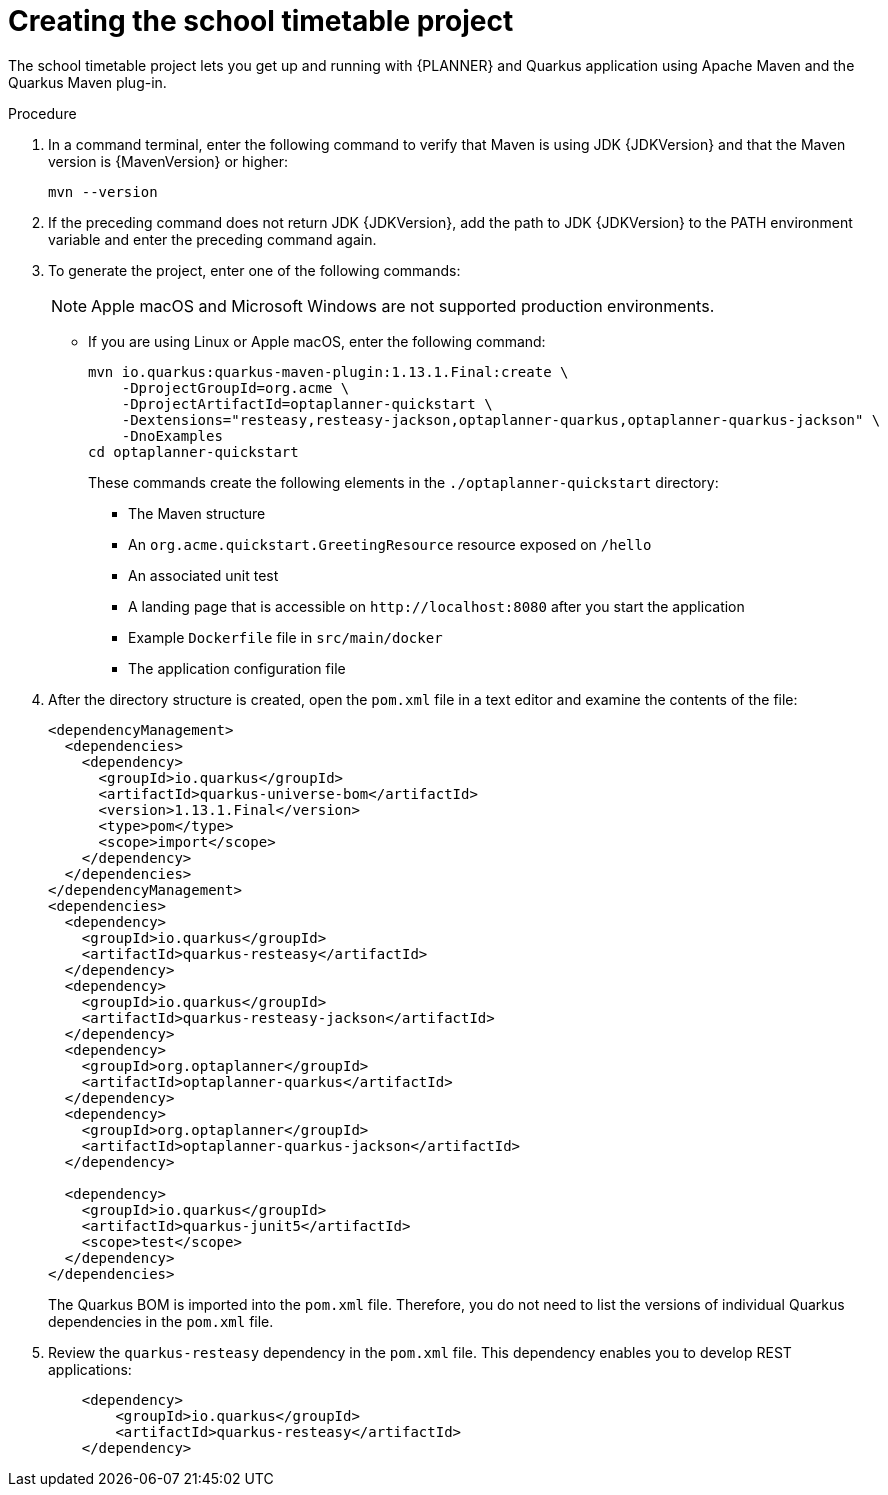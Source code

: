 [id='proc-quarkus-creating-proj_{context}']


= Creating the school timetable project

The school timetable project lets you get up and running with {PLANNER} and Quarkus application using Apache Maven and the Quarkus Maven plug-in.

.Procedure

. In a command terminal, enter the following command to verify that Maven is using JDK {JDKVersion} and that the Maven version is {MavenVersion} or higher:
+
[source]
----
mvn --version
----

. If the preceding command does not return JDK {JDKVersion}, add the path to JDK {JDKVersion} to the PATH environment variable and enter the preceding command again.

. To generate the project, enter one of the following commands:
+
NOTE: Apple macOS and Microsoft Windows are not supported production environments.
+
* If you are using Linux or Apple macOS, enter the following command:
+
[source,shell,subs=attributes+]
----
mvn io.quarkus:quarkus-maven-plugin:1.13.1.Final:create \
    -DprojectGroupId=org.acme \
    -DprojectArtifactId=optaplanner-quickstart \
    -Dextensions="resteasy,resteasy-jackson,optaplanner-quarkus,optaplanner-quarkus-jackson" \
    -DnoExamples
cd optaplanner-quickstart
----
+
These commands create the following elements in the  `./optaplanner-quickstart` directory:
+
//COMMENT please update
** The Maven structure
** An `org.acme.quickstart.GreetingResource` resource exposed on `/hello`
** An associated unit test
** A landing page that is accessible on `\http://localhost:8080` after you start the application
** Example `Dockerfile` file in `src/main/docker`
** The application configuration file

. After the directory structure is created, open the `pom.xml` file in a text editor and examine the contents of the file:

+
[source,xml,subs=attributes+]
----
<dependencyManagement>
  <dependencies>
    <dependency>
      <groupId>io.quarkus</groupId>
      <artifactId>quarkus-universe-bom</artifactId>
      <version>1.13.1.Final</version>
      <type>pom</type>
      <scope>import</scope>
    </dependency>
  </dependencies>
</dependencyManagement>
<dependencies>
  <dependency>
    <groupId>io.quarkus</groupId>
    <artifactId>quarkus-resteasy</artifactId>
  </dependency>
  <dependency>
    <groupId>io.quarkus</groupId>
    <artifactId>quarkus-resteasy-jackson</artifactId>
  </dependency>
  <dependency>
    <groupId>org.optaplanner</groupId>
    <artifactId>optaplanner-quarkus</artifactId>
  </dependency>
  <dependency>
    <groupId>org.optaplanner</groupId>
    <artifactId>optaplanner-quarkus-jackson</artifactId>
  </dependency>

  <dependency>
    <groupId>io.quarkus</groupId>
    <artifactId>quarkus-junit5</artifactId>
    <scope>test</scope>
  </dependency>
</dependencies>
----
+
The Quarkus BOM is imported into the `pom.xml` file. Therefore, you do not need to list the versions of individual Quarkus dependencies in the `pom.xml` file.
. Review the `quarkus-resteasy` dependency in the `pom.xml` file. This dependency enables you to develop REST applications:
+
[source,xml]
----
    <dependency>
        <groupId>io.quarkus</groupId>
        <artifactId>quarkus-resteasy</artifactId>
    </dependency>
----
